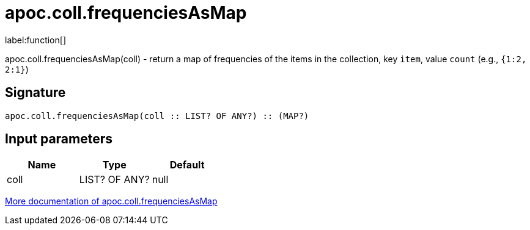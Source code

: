 ////
This file is generated by DocsTest, so don't change it!
////

= apoc.coll.frequenciesAsMap
:description: This section contains reference documentation for the apoc.coll.frequenciesAsMap function.

label:function[]

[.emphasis]
apoc.coll.frequenciesAsMap(coll) - return a map of frequencies of the items in the collection, key `item`, value `count` (e.g., `{1:2, 2:1}`)

== Signature

[source]
----
apoc.coll.frequenciesAsMap(coll :: LIST? OF ANY?) :: (MAP?)
----

== Input parameters
[.procedures, opts=header]
|===
| Name | Type | Default 
|coll|LIST? OF ANY?|null
|===

xref::data-structures/collection-list-functions.adoc[More documentation of apoc.coll.frequenciesAsMap,role=more information]

